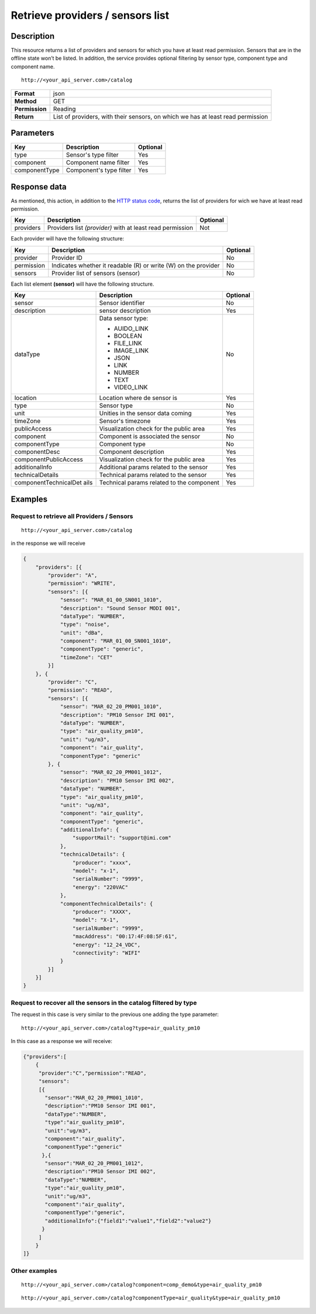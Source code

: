 Retrieve providers / sensors list
=================================

Description
-----------

This resource returns a list of providers and sensors for which you have
at least read permission. Sensors that are in the offline state won’t be
listed. In addition, the service provides optional filtering by sensor
type, component type and component name.

::

    http://<your_api_server.com>/catalog

+----------------+-----------------------------------+
| **Format**     | json                              |
+----------------+-----------------------------------+
| **Method**     | GET                               |
+----------------+-----------------------------------+
| **Permission** | Reading                           |
+----------------+-----------------------------------+
| **Return**     | List of providers, with their     |
|                | sensors, on which we has at least |
|                | read permission                   |
+----------------+-----------------------------------+


Parameters
----------

+---------------+-------------------------+----------+
| Key           | Description             | Optional |
+===============+=========================+==========+
| type          | Sensor's type filter    | Yes      |
+---------------+-------------------------+----------+
| component     | Component name filter   | Yes      |
+---------------+-------------------------+----------+
| componentType | Component's type filter | Yes      |
+---------------+-------------------------+----------+


Response data
-------------

As mentioned, this action, in addition to the `HTTP status
code <../../general_model.html#reply>`__, returns the list of providers
for wich we have at least read permission.

+-----------------------+-----------------------+-----------------------+
| Key                   | Description           | Optional              |
+=======================+=======================+=======================+
| providers             | Providers list        | Not                   |
|                       | *(provider)* with at  |                       |
|                       | least read permission |                       |
+-----------------------+-----------------------+-----------------------+

Each provider will have the following structure:

+-----------------------+-----------------------+-----------------------+
| Key                   | Description           | Optional              |
+=======================+=======================+=======================+
| provider              | Provider ID           | No                    |
+-----------------------+-----------------------+-----------------------+
| permission            | Indicates whether it  | No                    |
|                       | readable (R) or write |                       |
|                       | (W) on the provider   |                       |
+-----------------------+-----------------------+-----------------------+
| sensors               | Provider list of      | No                    |
|                       | sensors (sensor)      |                       |
+-----------------------+-----------------------+-----------------------+

Each list element **(sensor)** will have the following structure.

+-----------------------+-----------------------+-----------------------+
| Key                   | Description           | Optional              |
+=======================+=======================+=======================+
| sensor                | Sensor identifier     | No                    |
+-----------------------+-----------------------+-----------------------+
| description           | sensor description    | Yes                   |
+-----------------------+-----------------------+-----------------------+
| dataType              | Data sensor type:     | No                    |
|                       |                       |                       |
|                       | -  AUIDO_LINK         |                       |
|                       | -  BOOLEAN            |                       |
|                       | -  FILE_LINK          |                       |
|                       | -  IMAGE_LINK         |                       |
|                       | -  JSON               |                       |
|                       | -  LINK               |                       |
|                       | -  NUMBER             |                       |
|                       | -  TEXT               |                       |
|                       | -  VIDEO_LINK         |                       |
|                       |                       |                       |
+-----------------------+-----------------------+-----------------------+
| location              | Location where de     | Yes                   |
|                       | sensor is             |                       |
+-----------------------+-----------------------+-----------------------+
| type                  | Sensor type           | No                    |
+-----------------------+-----------------------+-----------------------+
| unit                  | Unities in the sensor | Yes                   |
|                       | data coming           |                       |
+-----------------------+-----------------------+-----------------------+
| timeZone              | Sensor's timezone     | Yes                   |
+-----------------------+-----------------------+-----------------------+
| publicAccess          | Visualization check   | Yes                   |
|                       | for the public area   |                       |
+-----------------------+-----------------------+-----------------------+
| component             | Component is          | No                    |
|                       | associated the sensor |                       |
+-----------------------+-----------------------+-----------------------+
| componentType         | Component type        | No                    |
+-----------------------+-----------------------+-----------------------+
| componentDesc         | Component description | Yes                   |
+-----------------------+-----------------------+-----------------------+
| componentPublicAccess | Visualization check   | Yes                   |
|                       | for the public area   |                       |
+-----------------------+-----------------------+-----------------------+
| additionalInfo        | Additional params     | Yes                   |
|                       | related to the sensor |                       |
+-----------------------+-----------------------+-----------------------+
| technicalDetails      | Technical params      | Yes                   |
|                       | related to the sensor |                       |
+-----------------------+-----------------------+-----------------------+
| componentTechnicalDet | Technical params      | Yes                   |
| ails                  | related to the        |                       |
|                       | component             |                       |
+-----------------------+-----------------------+-----------------------+


Examples
--------

Request to retrieve all Providers / Sensors
~~~~~~~~~~~~~~~~~~~~~~~~~~~~~~~~~~~~~~~~~~~

::

    http://<your_api_server.com>/catalog

in the response we will receive

.. code:: json

   {
       "providers": [{
           "provider": "A",
           "permission": "WRITE",
           "sensors": [{
               "sensor": "MAR_01_00_SN001_1010",
               "description": "Sound Sensor MODI 001",
               "dataType": "NUMBER",
               "type": "noise",
               "unit": "dBa",
               "component": "MAR_01_00_SN001_1010",
               "componentType": "generic",
               "timeZone": "CET"
           }]
       }, {
           "provider": "C",
           "permission": "READ",
           "sensors": [{
               "sensor": "MAR_02_20_PM001_1010",
               "description": "PM10 Sensor IMI 001",
               "dataType": "NUMBER",
               "type": "air_quality_pm10",
               "unit": "ug/m3",
               "component": "air_quality",
               "componentType": "generic"
           }, {
               "sensor": "MAR_02_20_PM001_1012",
               "description": "PM10 Sensor IMI 002",
               "dataType": "NUMBER",
               "type": "air_quality_pm10",
               "unit": "ug/m3",
               "component": "air_quality",
               "componentType": "generic",
               "additionalInfo": {
                   "supportMail": "support@imi.com"
               },
               "technicalDetails": {
                   "producer": "xxxx",
                   "model": "x-1",
                   "serialNumber": "9999",
                   "energy": "220VAC"
               },
               "componentTechnicalDetails": {
                   "producer": "XXXX",
                   "model": "X-1",
                   "serialNumber": "9999",
                   "macAddress": "00:17:4F:08:5F:61",
                   "energy": "12_24_VDC",
                   "connectivity": "WIFI"
               }
           }]
       }]
   }

Request to recover all the sensors in the catalog filtered by type
~~~~~~~~~~~~~~~~~~~~~~~~~~~~~~~~~~~~~~~~~~~~~~~~~~~~~~~~~~~~~~~~~~

The request in this case is very similar to the previous one adding the
type parameter:

::

    http://<your_api_server.com>/catalog?type=air_quality_pm10

In this case as a response we will receive:

.. code:: json

   {"providers":[
       {
        "provider":"C","permission":"READ",
        "sensors":
        [{
          "sensor":"MAR_02_20_PM001_1010",
          "description":"PM10 Sensor IMI 001",
          "dataType":"NUMBER",
          "type":"air_quality_pm10",
          "unit":"ug/m3",
          "component":"air_quality",
          "componentType":"generic"
         },{
          "sensor":"MAR_02_20_PM001_1012",
          "description":"PM10 Sensor IMI 002",
          "dataType":"NUMBER",
          "type":"air_quality_pm10",
          "unit":"ug/m3",
          "component":"air_quality",
          "componentType":"generic",
          "additionalInfo":{"field1":"value1","field2":"value2"}
         }
        ]
       }
   ]}

Other examples
~~~~~~~~~~~~~~

::

   http://<your_api_server.com>/catalog?component=comp_demo&type=air_quality_pm10

::

   http://<your_api_server.com>/catalog?componentType=air_quality&type=air_quality_pm10

